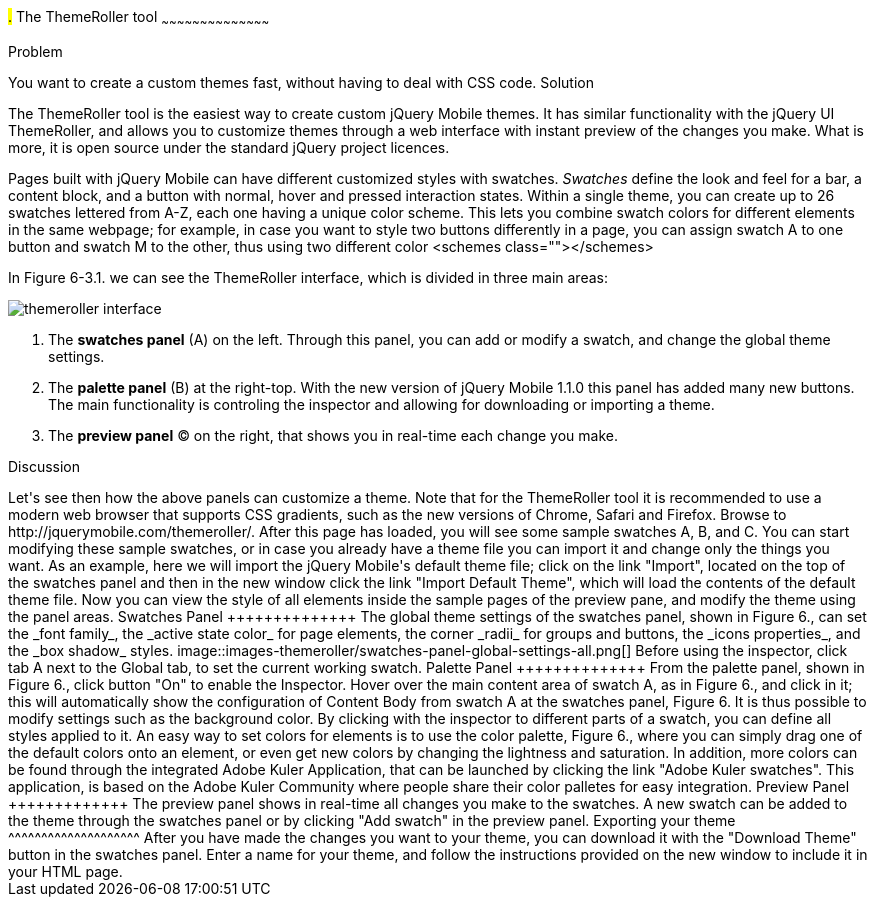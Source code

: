 ////

This is a comment block.  Put notes about your recipe here and also your author information.

Author: Panagiotis Tsalaportas <sys.sgx@gmail.com>

////

#.# The ThemeRoller tool
~~~~~~~~~~~~~~~~~~~~~~~~~~~~~~~~~~~~~~~~~~

Problem
++++++++++++++++++++++++++++++++++++++++++++
You want to create a custom themes fast, without having to deal with CSS code.

Solution
++++++++++++++++++++++++++++++++++++++++++++
The ThemeRoller tool is the easiest way to create custom jQuery Mobile themes. It has 
similar functionality with the jQuery UI ThemeRoller, and allows you to customize themes 
through a web interface with instant preview of the changes you make. What is more, it
is open source under the standard jQuery project licences.

Pages built with jQuery Mobile can have different customized styles with swatches.
_Swatches_ define the look and feel for a bar, a content block, and a button with normal, 
hover and pressed interaction states. Within a single theme, you can create up to 26 swatches 
lettered from A-Z, each one having a unique color scheme.  This lets you combine swatch colors
for different elements in the same webpage; for example, in case you want to style two
buttons differently in a page, you can assign swatch A to one button and swatch M to the 
other, thus using two different color <schemes class=""></schemes>

In Figure 6-3.1. we can see the ThemeRoller interface, which is divided in three main areas:

image::images-themeroller/themeroller-interface.png[]

. The *swatches panel* (A) on the left. Through this panel, you can add or modify a swatch, 
and change the global theme settings.
. The *palette panel* (B) at the right-top. With the new version of jQuery Mobile 1.1.0 this 
panel has added many new buttons. The main functionality is controling the inspector and allowing 
for downloading or importing a theme.
. The *preview panel* (C) on the right, that shows you in real-time each change you make.

Discussion
++++++++++++++++++++++++++++++++++++++++++++
Let's see then how the above panels can customize a theme. Note that for the ThemeRoller tool
it is recommended to use a modern web browser that supports CSS gradients, such as the new 
versions of Chrome, Safari and Firefox.

Browse to http://jquerymobile.com/themeroller/. After this page has loaded, you will see some 
sample swatches A, B, and C. You can start modifying these sample swatches, or in case you already 
have a theme file you can import it and change only the things you want. As an example, here we will 
import the jQuery Mobile's default theme file; click on the link "Import", located on the top of the
swatches panel and then in the new window click the link "Import Default Theme", which will load
the contents of the default theme file. Now you can view the style of all elements inside the sample
pages of the preview pane, and modify the theme using the panel areas.

Swatches Panel
++++++++++++++
The global theme settings of the swatches panel, shown in Figure 6., can set the _font family_, 
the _active state color_ for page elements, the corner _radii_ for groups and buttons, the 
_icons properties_, and the _box shadow_ styles.

image::images-themeroller/swatches-panel-global-settings-all.png[]

Before using the inspector, click tab A next to the Global tab, to set the current working swatch.

Palette Panel
++++++++++++++
From the palette panel, shown in Figure 6., click button "On" to enable the Inspector. Hover over
the main content area of swatch A, as in Figure 6., and click in it; this will automatically show
the configuration of Content Body from swatch A at the swatches panel, Figure 6. It is thus possible
to modify settings such as the background color. By clicking with the inspector to different parts
of a swatch, you can define all styles applied to it.

An easy way to set colors for elements is to use the color palette, Figure 6., where you can simply
drag one of the default colors onto an element, or even get new colors by changing the lightness and
saturation. In addition, more colors can be found through the integrated Adobe Kuler Application, that
can be launched by clicking the link "Adobe Kuler swatches". This application, is based on the 
Adobe Kuler Community where people share their color palletes for easy integration.

Preview Panel
+++++++++++++
The preview panel shows in real-time all changes you make to the swatches. A new swatch can be added to 
the theme through the swatches panel or by clicking "Add swatch" in the preview panel.

Exporting your theme
^^^^^^^^^^^^^^^^^^^^
After you have made the changes you want to your theme, you can download it with the "Download Theme"
button in the swatches panel. Enter a name for your theme, and follow the instructions provided on the
new window to include it in your HTML page.
